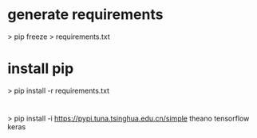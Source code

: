 
* generate requirements
 > pip freeze > requirements.txt

* install pip
 > pip install -r requirements.txt

* 
 > pip install -i https://pypi.tuna.tsinghua.edu.cn/simple  theano tensorflow keras  